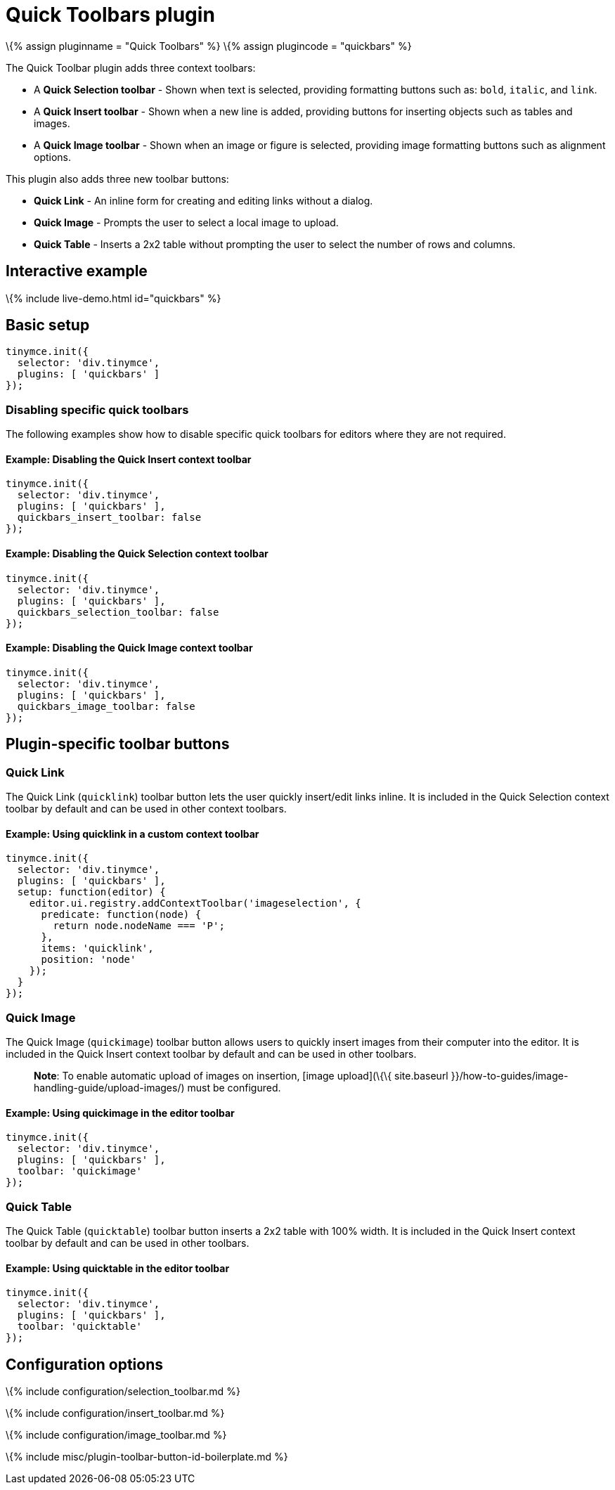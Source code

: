 = Quick Toolbars plugin

:title_nav: Quick Toolbars :description: User interface controls to create content faster. :keywords: plugin inlite quickbar

\{% assign pluginname = "Quick Toolbars" %} \{% assign plugincode = "quickbars" %}

The Quick Toolbar plugin adds three context toolbars:

* A *Quick Selection toolbar* - Shown when text is selected, providing formatting buttons such as: `+bold+`, `+italic+`, and `+link+`.
* A *Quick Insert toolbar* - Shown when a new line is added, providing buttons for inserting objects such as tables and images.
* A *Quick Image toolbar* - Shown when an image or figure is selected, providing image formatting buttons such as alignment options.

This plugin also adds three new toolbar buttons:

* *Quick Link* - An inline form for creating and editing links without a dialog.
* *Quick Image* - Prompts the user to select a local image to upload.
* *Quick Table* - Inserts a 2x2 table without prompting the user to select the number of rows and columns.

== Interactive example

\{% include live-demo.html id="quickbars" %}

== Basic setup

[source,js]
----
tinymce.init({
  selector: 'div.tinymce',
  plugins: [ 'quickbars' ]
});
----

=== Disabling specific quick toolbars

The following examples show how to disable specific quick toolbars for editors where they are not required.

==== Example: Disabling the Quick Insert context toolbar

[source,js]
----
tinymce.init({
  selector: 'div.tinymce',
  plugins: [ 'quickbars' ],
  quickbars_insert_toolbar: false
});
----

==== Example: Disabling the Quick Selection context toolbar

[source,js]
----
tinymce.init({
  selector: 'div.tinymce',
  plugins: [ 'quickbars' ],
  quickbars_selection_toolbar: false
});
----

==== Example: Disabling the Quick Image context toolbar

[source,js]
----
tinymce.init({
  selector: 'div.tinymce',
  plugins: [ 'quickbars' ],
  quickbars_image_toolbar: false
});
----

== Plugin-specific toolbar buttons

=== Quick Link

The Quick Link (`+quicklink+`) toolbar button lets the user quickly insert/edit links inline. It is included in the Quick Selection context toolbar by default and can be used in other context toolbars.

==== Example: Using quicklink in a custom context toolbar

[source,js]
----
tinymce.init({
  selector: 'div.tinymce',
  plugins: [ 'quickbars' ],
  setup: function(editor) {
    editor.ui.registry.addContextToolbar('imageselection', {
      predicate: function(node) {
        return node.nodeName === 'P';
      },
      items: 'quicklink',
      position: 'node'
    });
  }
});
----

=== Quick Image

The Quick Image (`+quickimage+`) toolbar button allows users to quickly insert images from their computer into the editor. It is included in the Quick Insert context toolbar by default and can be used in other toolbars.

____
*Note*: To enable automatic upload of images on insertion, [image upload](\{\{ site.baseurl }}/how-to-guides/image-handling-guide/upload-images/) must be configured.
____

==== Example: Using quickimage in the editor toolbar

[source,js]
----
tinymce.init({
  selector: 'div.tinymce',
  plugins: [ 'quickbars' ],
  toolbar: 'quickimage'
});
----

=== Quick Table

The Quick Table (`+quicktable+`) toolbar button inserts a 2x2 table with 100% width. It is included in the Quick Insert context toolbar by default and can be used in other toolbars.

==== Example: Using quicktable in the editor toolbar

[source,js]
----
tinymce.init({
  selector: 'div.tinymce',
  plugins: [ 'quickbars' ],
  toolbar: 'quicktable'
});
----

== Configuration options

\{% include configuration/selection_toolbar.md %}

\{% include configuration/insert_toolbar.md %}

\{% include configuration/image_toolbar.md %}

\{% include misc/plugin-toolbar-button-id-boilerplate.md %}
